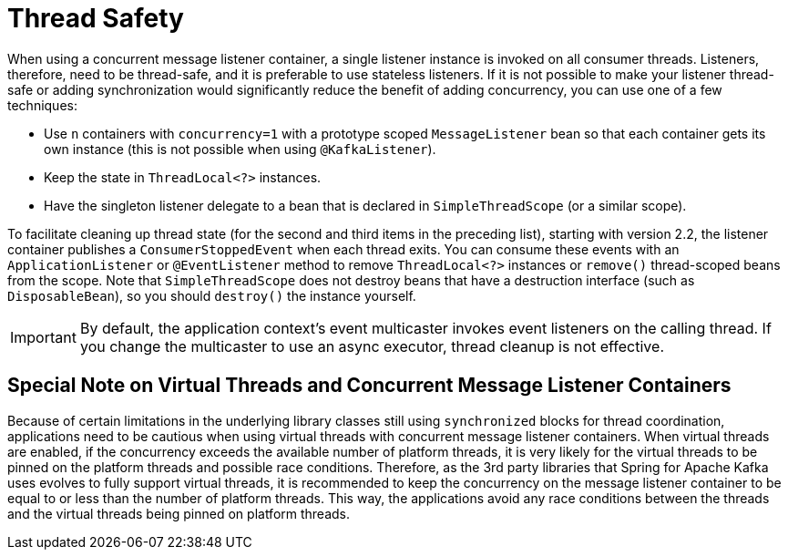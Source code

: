 [[thread-safety]]
= Thread Safety
:page-section-summary-toc: 1

When using a concurrent message listener container, a single listener instance is invoked on all consumer threads.
Listeners, therefore, need to be thread-safe, and it is preferable to use stateless listeners.
If it is not possible to make your listener thread-safe or adding synchronization would significantly reduce the benefit of adding concurrency, you can use one of a few techniques:

* Use `n` containers with `concurrency=1` with a prototype scoped `MessageListener` bean so that each container gets its own instance (this is not possible when using `@KafkaListener`).
* Keep the state in `ThreadLocal<?>` instances.
* Have the singleton listener delegate to a bean that is declared in `SimpleThreadScope` (or a similar scope).

To facilitate cleaning up thread state (for the second and third items in the preceding list), starting with version 2.2, the listener container publishes a `ConsumerStoppedEvent` when each thread exits.
You can consume these events with an `ApplicationListener` or `@EventListener` method to remove `ThreadLocal<?>` instances or `remove()` thread-scoped beans from the scope.
Note that `SimpleThreadScope` does not destroy beans that have a destruction interface (such as `DisposableBean`), so you should `destroy()` the instance yourself.

IMPORTANT: By default, the application context's event multicaster invokes event listeners on the calling thread.
If you change the multicaster to use an async executor, thread cleanup is not effective.

== Special Note on Virtual Threads and Concurrent Message Listener Containers

Because of certain limitations in the underlying library classes still using `synchronized` blocks for thread coordination, applications need to be cautious when using virtual threads with concurrent message listener containers.
When virtual threads are enabled, if the concurrency exceeds the available number of platform threads, it is very likely for the virtual threads to be pinned on the platform threads and possible race conditions.
Therefore, as the 3rd party libraries that Spring for Apache Kafka uses evolves to fully support virtual threads, it is recommended to keep the concurrency on the message listener container to be equal to or less than the number of platform threads.
This way, the applications avoid any race conditions between the threads and the virtual threads being pinned on platform threads.

